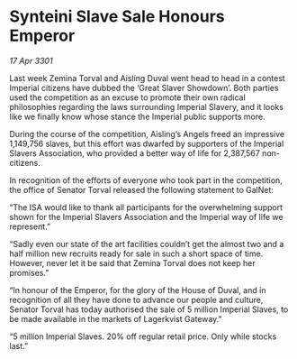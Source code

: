 * Synteini Slave Sale Honours Emperor

/17 Apr 3301/

Last week Zemina Torval and Aisling Duval went head to head in a contest Imperial citizens have dubbed the ‘Great Slaver Showdown’. Both parties used the competition as an excuse to promote their own radical philosophies regarding the laws surrounding Imperial Slavery, and it looks like we finally know whose stance the Imperial public supports more. 

During the course of the competition, Aisling’s Angels freed an impressive 1,149,756 slaves, but this effort was dwarfed by supporters of the Imperial Slavers Association, who provided a better way of life for 2,387,567 non-citizens.  

In recognition of the efforts of everyone who took part in the competition, the office of Senator Torval released the following statement to GalNet: 

“The ISA would like to thank all participants for the overwhelming support shown for the Imperial Slavers Association and the Imperial way of life we represent.” 

“Sadly even our state of the art facilities couldn’t get the almost two and a half million new recruits ready for sale in such a short space of time. However, never let it be said that Zemina Torval does not keep her promises.” 

“In honour of the Emperor, for the glory of the House of Duval, and in recognition of all they have done to advance our people and culture, Senator Torval has today authorised the sale of 5 million Imperial Slaves, to be made available in the markets of Lagerkvist Gateway." 

“5 million Imperial Slaves. 20% off regular retail price. Only while stocks last.”